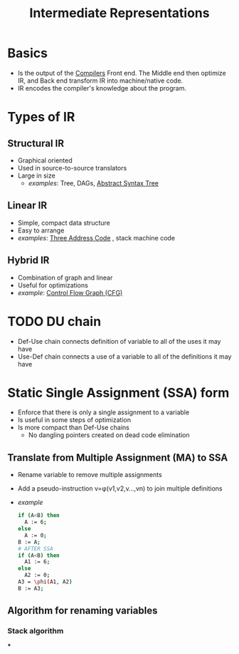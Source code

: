 #+title: Intermediate Representations

* Basics
- Is the output of the [[file:20210304170921-compilers.org][Compilers]] Front end. The Middle end then optimize IR, and Back end transform IR into machine/native code.
- IR encodes the compiler's knowledge about the program.
* Types of IR
** Structural IR
+ Graphical oriented
+ Used in source-to-source translators
+ Large in size
  + /examples/: Tree, DAGs, [[file:20210305144307-abstract_syntax_tree.org][Abstract Syntax Tree]]
** Linear IR
+ Simple, compact data structure
+ Easy to arrange
+ /examples/: [[file:20210305150006-three_address_code.org][Three Address Code]] , stack machine code
** Hybrid IR
+ Combination of graph and linear
+ Useful for optimizations
+ /example/: [[file:20210305151346-control_flow_graph_cfg.org][Control Flow Graph (CFG)]]
* TODO DU chain
- Def-Use chain connects definition of variable to all of the uses it may have
- Use-Def chain connects a use of a variable to all of the definitions it may have
* Static Single Assignment (SSA) form
+ Enforce that there is only a single assignment to a variable
+ Is useful in some steps of optimization
+ Is more compact than Def-Use chains
  - No dangling pointers created on dead code elimination
** Translate from Multiple Assignment (MA) to SSA
+ Rename variable to remove multiple assignments
+ Add a pseudo-instruction v=\phi(v1,v2,v...,vn) to join multiple definitions
+ /example/ 
  #+BEGIN_SRC bash
if (A<B) then
  A := 6;
else
  A := 0;
B := A;
# AFTER SSA
if (A<B) then
  A1 := 6;
else
  A2 := 0;
A3 = \phi(A1, A2)
B := A3;
#+END_SRC
** Algorithm for renaming variables
*** Stack algorithm
***
